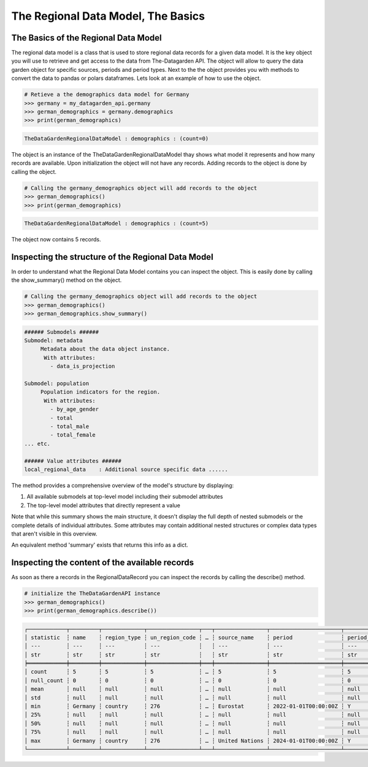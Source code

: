 ===================================
The Regional Data Model, The Basics
===================================

The Basics of the Regional Data Model
-------------------------------------
The regional data model is a class that is used to store regional data records for a given data model.
It is the key object you will use to retrieve and get access to the data from The-Datagarden API.
The object will allow to query the data garden object for specific sources, periods and period types.
Next to the the object provides you with methods to convert the data to pandas or polars dataframes.
Lets look at an example of how to use the object.

.. code-block:: python

    # Retieve a the demographics data model for Germany
    >>> germany = my_datagarden_api.germany
    >>> german_demographics = germany.demographics
    >>> print(german_demographics)

.. code-block:: console

    TheDataGardenRegionalDataModel : demographics : (count=0)

The object is an instance of the TheDataGardenRegionalDataModel thay shows what model it represents and how many records are available.
Upon initialization the object will not have any records. Adding records to the object is done by calling the object.


.. code-block:: python

    # Calling the germany_demographics object will add records to the object
    >>> german_demographics()
    >>> print(german_demographics)

.. code-block:: console

    TheDataGardenRegionalDataModel : demographics : (count=5)

The object now contains 5 records.


Inspecting the structure of the Regional Data Model
---------------------------------------------------
In order to understand what the Regional Data Model contains you can inspect the object.
This is easily done by calling the show_summary() method on the object.

.. code-block:: python

    # Calling the germany_demographics object will add records to the object
    >>> german_demographics()
    >>> german_demographics.show_summary()

.. code-block:: console

    ###### Submodels ######
    Submodel: metadata
         Metadata about the data object instance.
          With attributes:
            - data_is_projection

    Submodel: population
         Population indicators for the region.
          With attributes:
            - by_age_gender
            - total
            - total_male
            - total_female
    ... etc.

    ###### Value attributes ######
    local_regional_data    : Additional source specific data ......

The method provides a comprehensive overview of the model's structure by displaying:

1. All available submodels at top-level model including their submodel attributes
2. The top-level model attributes that directly represent a value

Note that while this summary shows the main structure, it doesn't display the full depth of nested
submodels or the complete details of individual attributes. Some attributes may contain additional
nested structures or complex data types that aren't visible in this overview.

An equivalent method 'summary' exists that returns this info as a dict.

Inspecting the content of the available records
-----------------------------------------------
As soon as there a records in the RegionalDataRecord you can inspect the records by calling the describe() method.

.. code-block:: python

    # initialize the TheDataGardenAPI instance
    >>> german_demographics()
    >>> print(german_demographics.describe())

.. code-block:: console

    ┌────────────┬─────────┬─────────────┬────────────────┬───┬────────────────┬──────────────────────┬─────────────┬─────────────────┐
    │ statistic  ┆ name    ┆ region_type ┆ un_region_code ┆ … ┆ source_name    ┆ period               ┆ period_type ┆ data_model_name │
    │ ---        ┆ ---     ┆ ---         ┆ ---            ┆   ┆ ---            ┆ ---                  ┆ ---         ┆ ---             │
    │ str        ┆ str     ┆ str         ┆ str            ┆   ┆ str            ┆ str                  ┆ str         ┆ str             │
    ╞════════════╪═════════╪═════════════╪════════════════╪═══╪════════════════╪══════════════════════╪═════════════╪═════════════════╡
    │ count      ┆ 5       ┆ 5           ┆ 5              ┆ … ┆ 5              ┆ 5                    ┆ 5           ┆ 5               │
    │ null_count ┆ 0       ┆ 0           ┆ 0              ┆ … ┆ 0              ┆ 0                    ┆ 0           ┆ 0               │
    │ mean       ┆ null    ┆ null        ┆ null           ┆ … ┆ null           ┆ null                 ┆ null        ┆ null            │
    │ std        ┆ null    ┆ null        ┆ null           ┆ … ┆ null           ┆ null                 ┆ null        ┆ null            │
    │ min        ┆ Germany ┆ country     ┆ 276            ┆ … ┆ Eurostat       ┆ 2022-01-01T00:00:00Z ┆ Y           ┆ Demographics    │
    │ 25%        ┆ null    ┆ null        ┆ null           ┆ … ┆ null           ┆ null                 ┆ null        ┆ null            │
    │ 50%        ┆ null    ┆ null        ┆ null           ┆ … ┆ null           ┆ null                 ┆ null        ┆ null            │
    │ 75%        ┆ null    ┆ null        ┆ null           ┆ … ┆ null           ┆ null                 ┆ null        ┆ null            │
    │ max        ┆ Germany ┆ country     ┆ 276            ┆ … ┆ United Nations ┆ 2024-01-01T00:00:00Z ┆ Y           ┆ Demographics    │
    └────────────┴─────────┴─────────────┴────────────────┴───┴────────────────┴──────────────────────┴─────────────┴─────────────────┘
